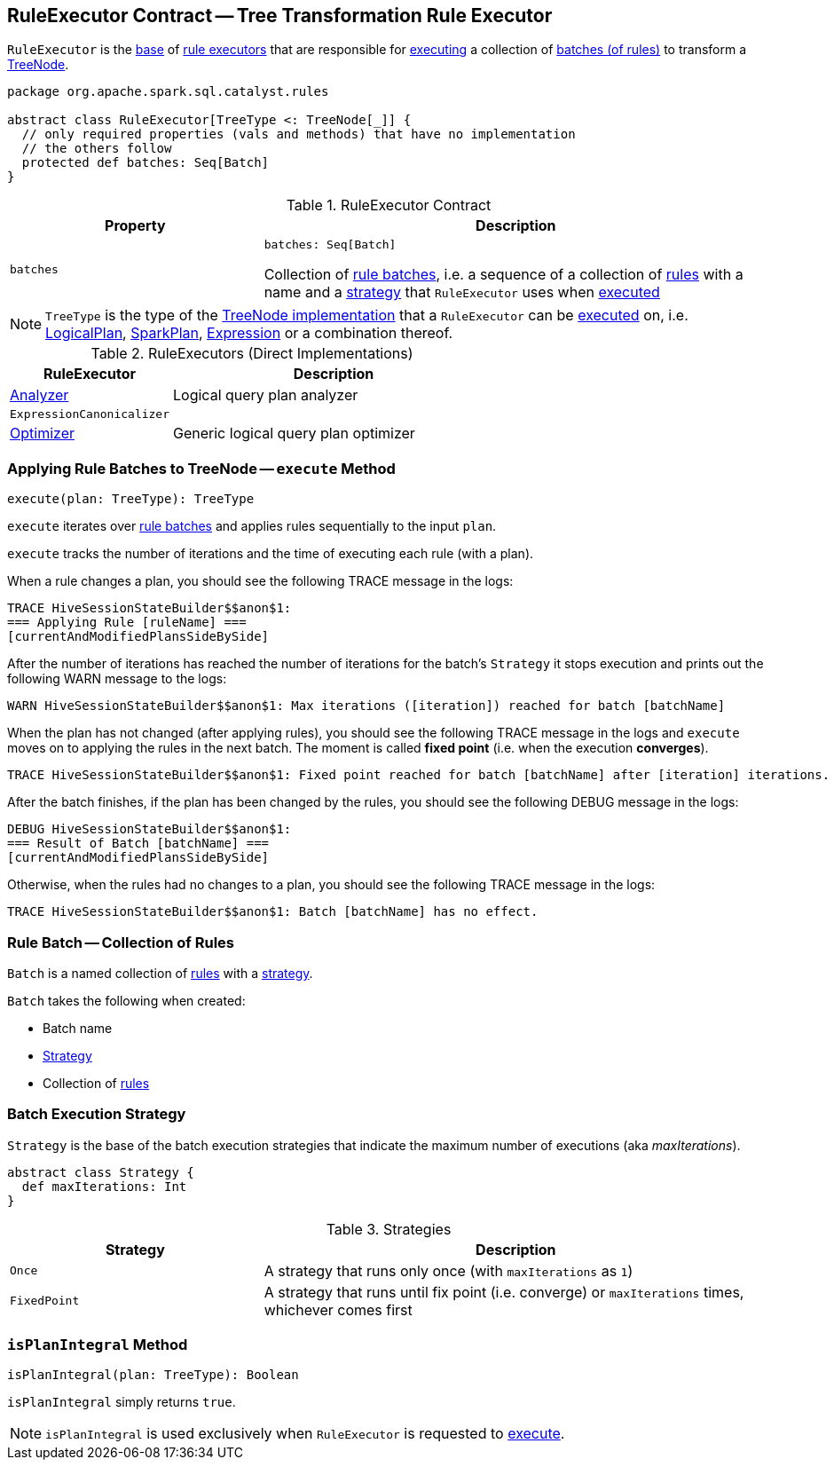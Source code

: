 == [[RuleExecutor]] RuleExecutor Contract -- Tree Transformation Rule Executor

`RuleExecutor` is the <<contract, base>> of <<extensions, rule executors>> that are responsible for <<execute, executing>> a collection of <<batches, batches (of rules)>> to transform a <<spark-sql-catalyst-TreeNode.adoc#, TreeNode>>.

[[contract]]
[source, scala]
----
package org.apache.spark.sql.catalyst.rules

abstract class RuleExecutor[TreeType <: TreeNode[_]] {
  // only required properties (vals and methods) that have no implementation
  // the others follow
  protected def batches: Seq[Batch]
}
----

.RuleExecutor Contract
[cols="1m,2",options="header",width="100%"]
|===
| Property
| Description

| batches
a| [[batches]]

[source, scala]
----
batches: Seq[Batch]
----

Collection of <<Batch, rule batches>>, i.e. a sequence of a collection of <<spark-sql-catalyst-Rule.adoc#, rules>> with a name and a <<Strategy, strategy>> that `RuleExecutor` uses when <<execute, executed>>
|===

[[TreeType]]
NOTE: `TreeType` is the type of the <<spark-sql-catalyst-TreeNode.adoc#implementations, TreeNode implementation>> that a `RuleExecutor` can be <<execute, executed>> on, i.e. <<spark-sql-LogicalPlan.adoc#, LogicalPlan>>, <<spark-sql-SparkPlan.adoc#, SparkPlan>>, <<spark-sql-Expression.adoc#, Expression>> or a combination thereof.

[[extensions]]
.RuleExecutors (Direct Implementations)
[cols="1,2",options="header",width="100%"]
|===
| RuleExecutor
| Description

| <<spark-sql-Analyzer.adoc#, Analyzer>>
| [[Analyzer]] Logical query plan analyzer

| `ExpressionCanonicalizer`
| [[ExpressionCanonicalizer]]

| <<spark-sql-Optimizer.adoc#, Optimizer>>
| [[Optimizer]] Generic logical query plan optimizer
|===

=== [[execute]] Applying Rule Batches to TreeNode -- `execute` Method

[source, scala]
----
execute(plan: TreeType): TreeType
----

`execute` iterates over <<batches, rule batches>> and applies rules sequentially to the input `plan`.

`execute` tracks the number of iterations and the time of executing each rule (with a plan).

When a rule changes a plan, you should see the following TRACE message in the logs:

```
TRACE HiveSessionStateBuilder$$anon$1:
=== Applying Rule [ruleName] ===
[currentAndModifiedPlansSideBySide]
```

After the number of iterations has reached the number of iterations for the batch's `Strategy` it stops execution and prints out the following WARN message to the logs:

```
WARN HiveSessionStateBuilder$$anon$1: Max iterations ([iteration]) reached for batch [batchName]
```

When the plan has not changed (after applying rules), you should see the following TRACE message in the logs and `execute` moves on to applying the rules in the next batch. The moment is called *fixed point* (i.e. when the execution *converges*).

```
TRACE HiveSessionStateBuilder$$anon$1: Fixed point reached for batch [batchName] after [iteration] iterations.
```

After the batch finishes, if the plan has been changed by the rules, you should see the following DEBUG message in the logs:

```
DEBUG HiveSessionStateBuilder$$anon$1:
=== Result of Batch [batchName] ===
[currentAndModifiedPlansSideBySide]
```

Otherwise, when the rules had no changes to a plan, you should see the following TRACE message in the logs:

```
TRACE HiveSessionStateBuilder$$anon$1: Batch [batchName] has no effect.
```

=== [[Batch]] Rule Batch -- Collection of Rules

`Batch` is a named collection of <<spark-sql-catalyst-Rule.adoc#, rules>> with a <<Strategy, strategy>>.

[[Batch-creating-instance]]
`Batch` takes the following when created:

* [[name]] Batch name
* [[strategy]] <<Strategy, Strategy>>
* [[rules]] Collection of <<spark-sql-catalyst-Rule.adoc#, rules>>

=== [[Strategy]] Batch Execution Strategy

`Strategy` is the base of the batch execution strategies that indicate the maximum number of executions (aka _maxIterations_).

[source, scala]
----
abstract class Strategy {
  def maxIterations: Int
}
----

.Strategies
[cols="1,2",options="header",width="100%"]
|===
| Strategy
| Description

| `Once`
| [[Once]] A strategy that runs only once (with `maxIterations` as `1`)

| `FixedPoint`
| [[FixedPoint]] A strategy that runs until fix point (i.e. converge) or `maxIterations` times, whichever comes first
|===

=== [[isPlanIntegral]] `isPlanIntegral` Method

[source, scala]
----
isPlanIntegral(plan: TreeType): Boolean
----

`isPlanIntegral` simply returns `true`.

NOTE: `isPlanIntegral` is used exclusively when `RuleExecutor` is requested to <<execute, execute>>.
